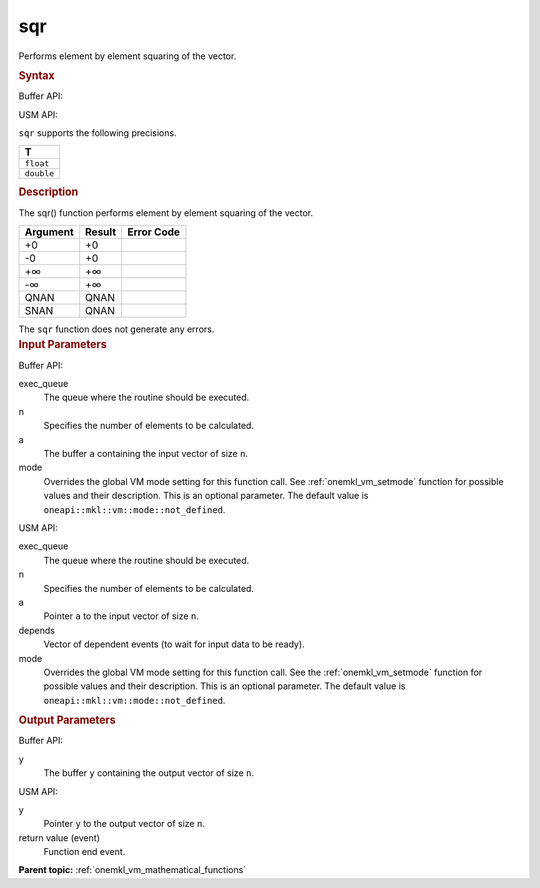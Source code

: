 .. _onemkl_vm_sqr:

sqr
===


.. container::


   Performs element by element squaring of the vector.


   .. container:: section


      .. rubric:: Syntax
         :class: sectiontitle


      Buffer API:


      .. cpp:function:: event oneapi::mkl::vm::sqr( queue& exec_queue, int64_t n, buffer<T,1>& a, buffer<T,1>& y, uint64_t mode = oneapi::mkl::vm::mode::not_defined )

      USM API:


      .. cpp:function:: event oneapi::mkl::vm::sqr( queue& exec_queue, int64_t n, T* a, T* y, vector_class<event> const & depends = {}, uint64_t mode = oneapi::mkl::vm::mode::not_defined )

      ``sqr`` supports the following precisions.


      .. list-table::
         :header-rows: 1

         * - T
         * - ``float``
         * - ``double``




.. container:: section


   .. rubric:: Description
      :class: sectiontitle


   The sqr() function performs element by element squaring of the vector.


   .. container:: tablenoborder


      .. list-table::
         :header-rows: 1

         * - Argument
           - Result
           - Error Code
         * - +0
           - +0
           -  
         * - -0
           - +0
           -  
         * - +∞
           - +∞
           -  
         * - -∞
           - +∞
           -  
         * - QNAN
           - QNAN
           -  
         * - SNAN
           - QNAN
           -  




   The ``sqr`` function does not generate any errors.


.. container:: section


   .. rubric:: Input Parameters
      :class: sectiontitle


   Buffer API:


   exec_queue
      The queue where the routine should be executed.


   n
      Specifies the number of elements to be calculated.


   a
      The buffer ``a`` containing the input vector of size ``n``.


   mode
      Overrides the global VM mode setting for this function call. See
      :ref:`onemkl_vm_setmode`
      function for possible values and their description. This is an
      optional parameter. The default value is ``oneapi::mkl::vm::mode::not_defined``.


   USM API:


   exec_queue
      The queue where the routine should be executed.


   n
      Specifies the number of elements to be calculated.


   a
      Pointer ``a`` to the input vector of size ``n``.


   depends
      Vector of dependent events (to wait for input data to be ready).


   mode
      Overrides the global VM mode setting for this function call. See
      the :ref:`onemkl_vm_setmode`
      function for possible values and their description. This is an
      optional parameter. The default value is ``oneapi::mkl::vm::mode::not_defined``.


.. container:: section


   .. rubric:: Output Parameters
      :class: sectiontitle


   Buffer API:


   y
      The buffer ``y`` containing the output vector of size ``n``.


   USM API:


   y
      Pointer ``y`` to the output vector of size ``n``.


   return value (event)
      Function end event.


.. container:: familylinks


   .. container:: parentlink

      **Parent topic:** :ref:`onemkl_vm_mathematical_functions`


